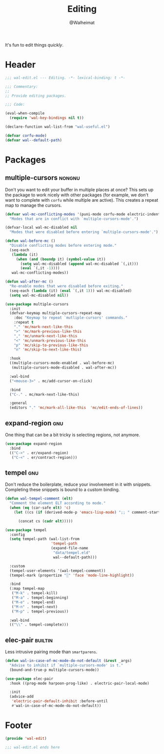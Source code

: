 #+TITLE: Editing
#+AUTHOR: @Walheimat
#+PROPERTY: header-args:emacs-lisp :tangle (wal--tangle-target)
#+TAGS: { package : builtin(b) melpa(m) gnu(e) nongnu(n) git(g) }

It's fun to edit things /quickly/.

* Header
:PROPERTIES:
:VISIBILITY: folded
:END:

#+BEGIN_SRC emacs-lisp
;;; wal-edit.el --- Editing. -*- lexical-binding: t -*-

;;; Commentary:
;;
;; Provide editing packages.

;;; Code:

(eval-when-compile
  (require 'wal-key-bindings nil t))

(declare-function wal-list-from "wal-useful.el")

(defvar corfu-mode)
(defvar wal--default-path)
#+END_SRC

* Packages

** multiple-cursors                                                  :nongnu:
:PROPERTIES:
:UNNUMBERED: t
:END:

Don't you want to edit your buffer in multiple places at once? This
sets up the package to work nicely with other packages (for example,
we don't want to complete with =corfu= while multiple are active).
This creates a repeat map to manage the cursors.

#+BEGIN_SRC emacs-lisp
(defvar wal-mc-conflicting-modes '(puni-mode corfu-mode electric-indent-mode)
  "Modes that are in conflict with `multiple-cursors-mode'.")

(defvar-local wal-mc-disabled nil
  "Modes that were disabled before entering `multiple-cursors-mode'.")

(defun wal-before-mc ()
  "Disable conflicting modes before entering mode."
  (seq-each
   (lambda (it)
     (when (and (boundp it) (symbol-value it))
       (setq wal-mc-disabled (append wal-mc-disabled `(,it)))
       (eval `(,it -1))))
   wal-mc-conflicting-modes))

(defun wal-after-mc ()
  "Re-enable modes that were disabled before exiting."
  (seq-each (lambda (it) (eval `(,it 1))) wal-mc-disabled)
  (setq wal-mc-disabled nil))

(use-package multiple-cursors
  :init
  (defvar-keymap multiple-cursors-repeat-map
    :doc "Keymap to repeat `mutliple-cursors' commands."
    :repeat t
    "." 'mc/mark-next-like-this
    ">" 'mc/mark-previous-like-this
    "," 'mc/unmark-next-like-this
    "<" 'mc/unmark-previous-like-this
    "p" 'mc/skip-to-previous-like-this
    "n" 'mc/skip-to-next-like-this)

  :hook
  ((multiple-cursors-mode-enabled . wal-before-mc)
   (multiple-cursors-mode-disabled . wal-after-mc))

  :wal-bind
  ("<mouse-3>" . mc/add-cursor-on-click)

  :bind
  ("C-." . mc/mark-next-like-this)

  :general
  (editors "." 'mc/mark-all-like-this  'mc/edit-ends-of-lines))
#+END_SRC

** expand-region                                                        :gnu:
:PROPERTIES:
:UNNUMBERED: t
:END:

One thing that can be a bit tricky is selecting regions, not anymore.

#+BEGIN_SRC emacs-lisp
(use-package expand-region
  :bind
  (("C->" . er/expand-region)
   ("C-<" . er/contract-region)))
#+END_SRC

** tempel                                                               :gnu:
:PROPERTIES:
:UNNUMBERED: t
:END:

Don't reduce the boilerplate, reduce your involvement in it with
snippets. Completing these snippets is bound to a custom binding.

#+BEGIN_SRC emacs-lisp
(defun wal-tempel-comment (elt)
  "Comment the element ELT according to mode."
  (when (eq (car-safe elt) 'c)
    (let ((cs (if (derived-mode-p 'emacs-lisp-mode) ";; " comment-start)))

      (concat cs (cadr elt)))))

(use-package tempel
  :config
  (setq tempel-path (wal-list-from
                     'tempel-path
                     (expand-file-name
                      "data/tempel.eld"
                      wal--default-path)))

  :custom
  (tempel-user-elements '(wal-tempel-comment))
  (tempel-mark (propertize "░" 'face 'mode-line-highlight))

  :bind
  (:map tempel-map
   ("M-k" . tempel-kill)
   ("M-a" . tempel-beginning)
   ("M-e" . tempel-end)
   ("M-n" . tempel-next)
   ("M-p" . tempel-previous))

  :wal-bind
  (("\\" . tempel-complete)))
#+END_SRC

** elec-pair                                                        :builtin:
:PROPERTIES:
:UNNUMBERED: t
:END:

Less intrusive pairing mode than =smartparens=.

#+BEGIN_SRC emacs-lisp
(defun wal-in-case-of-mc-mode-do-not-default (&rest _args)
  "Advise to inhibit if `multiple-cursors-mode' is t."
  (bound-and-true-p multiple-cursors-mode))

(use-package elec-pair
  :hook ((prog-mode harpoon-prog-like) . electric-pair-local-mode)

  :init
  (advice-add
   'electric-pair-default-inhibit :before-until
   #'wal-in-case-of-mc-mode-do-not-default))
#+END_SRC

* Footer
:PROPERTIES:
:VISIBILITY: folded
:END:

#+BEGIN_SRC emacs-lisp
(provide 'wal-edit)

;;; wal-edit.el ends here
#+END_SRC
